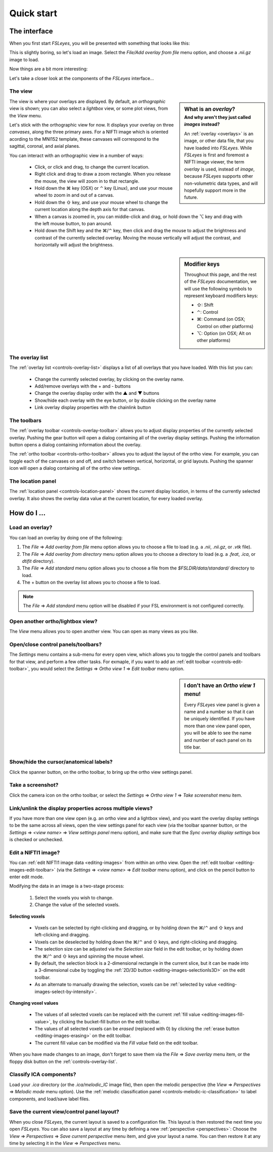 .. _quick-start:


.. |command_key| unicode:: U+2318
.. |shift_key|   unicode:: U+21E7
.. |control_key| unicode:: U+2303
.. |alt_key|     unicode:: U+2325 

.. |up_arrow|    unicode:: U+25B2
.. |down_arrow|  unicode:: U+25BC

.. |right_arrow| unicode:: U+21D2


Quick start
===========


.. _quick-start-the-interface:

The interface
-------------


When you first start *FSLeyes*, you will be presented with something that
looks like this:


.. image:: images/quick_start_interface_1.png
   :align: center


This is slightly boring, so let's load an image. Select the *File/Add overlay
from file* menu option, and choose a `.nii.gz` image to load.
          
Now things are a bit more interesting:


.. image:: images/quick_start_interface_2.png
   :align: center


Let's take a closer look at the components of the *FSLeyes* interface...


.. image:: images/quick_start_interface_overview.png
   :align: center


The view
^^^^^^^^


.. sidebar:: What is an *overlay*?
             :subtitle: And why aren't they just called *images* instead?

             An :ref:`overlay <overlays>` is an image, or other data file,
             that you have loaded into *FSLeyes*.  While *FSLeyes* is first
             and foremost a NIFTI image viewer, the term *overlay* is used,
             instead of *image*, because *FSLeyes* supports other
             non-volumetric data types, and will hopefully support more in the
             future.


The view is where your overlays are displayed. By default, an *orthographic*
view is shown; you can also select a *lightbox* view, or some plot views, from
the *View* menu.


Let's stick with the orthographic view for now. It displays your overlay on
three *canvases*, along the three primary axes. For a NIFTI image which is
oriented acording to the MNI152 template, these canvases will correspond to
the sagittal, coronal, and axial planes.



You can interact with an orthographic view in a number of ways:


 - Click, or click and drag, to change the current location.
 - Right click and drag to draw a zoom rectangle. When you release the mouse,
   the view will zoom in to that rectangle.

 - Hold down the |command_key| key (OSX) or |control_key| key (Linux), and
   use your mouse wheel to zoom in and out of a canvas. 
   
 - Hold down the |shift_key| key, and use your mouse wheel to change the
   current location along the depth axis for that canvas.

 - When a canvas is zoomed in, you can middle-click and drag, or hold down the
   |alt_key| key and drag with the left mouse button, to pan around.
   
 - Hold down the Shift key and the |command_key|/|control_key| key, then click
   and drag the mouse to adjust the brightness and contrast of the currently
   selected overlay. Moving the mouse vertically will adjust the contrast, and
   horizontally will adjust the brightness.

   
.. sidebar:: Modifier keys

             Throughout this page, and the rest of the *FSLeyes*
             documentation, we will use the following symbols to represent
             keyboard modifiers keys:

             - |shift_key|: Shift 
             - |control_key|: Control
             - |command_key|: Command (on OSX; Control on other platforms)
             - |alt_key|:     Option (on OSX; Alt on other platforms)


The overlay list
^^^^^^^^^^^^^^^^

           
The :ref:`overlay list <controls-overlay-list>` displays a list of all
overlays that you have loaded. With this list you can:


 - Change the currently selected overlay, by clicking on the overlay
   name.
 - Add/remove overlays with the + and - buttons
 - Change the overlay display order with the |up_arrow| and |down_arrow|
   buttons
 - Show/hide each overlay with the eye button, or by double clicking on
   the overlay name
 - Link overlay display properties with the chainlink button


The toolbars
^^^^^^^^^^^^


The :ref:`overlay toolbar <controls-overlay-toolbar>` allows you to adjust
display properties of the currently selected overlay. Pushing the gear button
will open a dialog containing all of the overlay display settings. Pushing the
information button opens a dialog containing information about the overlay.


The :ref:`ortho toolbar <controls-ortho-toolbar>` allows you to adjust the
layout of the ortho view. For example, you can toggle each of the canvases on
and off, and switch between vertical, horizontal, or grid layouts. Pushing the
spanner icon will open a dialog containing all of the ortho view settings.


The location panel
^^^^^^^^^^^^^^^^^^


The :ref:`location panel <controls-location-panel>` shows the current display
location, in terms of the currently selected overlay. It also shows the
overlay data value at the current location, for every loaded overlay.
   

.. _quick-start-how-do-i:

How do I ...
------------


Load an overlay?
^^^^^^^^^^^^^^^^


You can load an overlay by doing one of the following:

1. The *File* |right_arrow| *Add overlay from file* menu option allows you to
   choose a file to load (e.g. a `.nii`, `.nii.gz`, or `.vtk` file).

2. The *File* |right_arrow| *Add overlay from directory* menu option allows
   you to choose a directory to load (e.g. a `.feat`, `.ica`, or `dtifit`
   directory).

3. The *File* |right_arrow| *Add standard* menu option allows you to choose a
   file from the `$FSLDIR/data/standard/` directory to load.

4. The + button on the overlay list allows you to choose a file to load.


.. note:: The *File* |right_arrow| *Add standard* menu option will be disabled
          if your FSL environment is not configured correctly.


Open another ortho/lightbox view?
^^^^^^^^^^^^^^^^^^^^^^^^^^^^^^^^^


The *View* menu allows you to open another view. You can open as many views as
you like.


Open/close control panels/toolbars?
^^^^^^^^^^^^^^^^^^^^^^^^^^^^^^^^^^^


The *Settings* menu contains a sub-menu for every open view, which allows you
to toggle the control panels and toolbars for that view, and perform a few
other tasks. For exmaple, if you want to add an :ref:`edit toolbar
<controls-edit-toolbar>`, you would select the *Settings* |right_arrow| *Ortho
view 1* |right_arrow| *Edit toolbar* menu option.

.. sidebar:: I don't have an *Ortho view 1* menu!
             
             Every *FSLeyes* view panel is given a name and a number so that
             it can be uniquely identified. If you have more than one view
             panel open, you will be able to see the name and number of each
             panel on its title bar.


Show/hide the cursor/anatomical labels?
^^^^^^^^^^^^^^^^^^^^^^^^^^^^^^^^^^^^^^^


Click the spanner button, on the ortho toolbar, to bring up the ortho view
settings panel.



Take a screenshot?
^^^^^^^^^^^^^^^^^^


Click the camera icon on the ortho toolbar, or select the *Settings*
|right_arrow| *Ortho view 1* |right_arrow| *Take screenshot* menu item.



Link/unlink the display properties across multiple views?
^^^^^^^^^^^^^^^^^^^^^^^^^^^^^^^^^^^^^^^^^^^^^^^^^^^^^^^^^


If you have more than one view open (e.g. an ortho view and a lightbox view),
and you want the overlay display settings to be the same across all views,
open the view settings panel for each view (via the toolbar spanner button, or
the *Settings* |right_arrow| *<view name>* |right_arrow| *View settings panel*
menu option), and make sure that the *Sync overlay display settings* box is
checked or unchecked.


Edit a NIFTI1 image?
^^^^^^^^^^^^^^^^^^^^


You can :ref:`edit NIFTI1 image data <editing-images>` from within an ortho
view. Open the :ref:`edit toolbar <editing-images-edit-toolbar>` (via the
*Settings* |right_arrow| *<view name>* |right_arrow| *Edit toolbar* menu
option), and click on the pencil button to enter edit mode.

Modifying the data in an image is a two-stage process:

 1. Select the voxels you wish to change.
 2. Change the value of the selected voxels.


**Selecting voxels**

 - Voxels can be selected by right-clicking and dragging, or by holding down
   the |command_key|/|control_key| and |shift_key| keys and left-clicking and
   dragging.
   
 - Voxels can be deselected by holding down the |command_key|/|control_key|
   and |shift_key| keys, and right-clicking and dragging.

 - The selection size can be adjusted via the *Selection size* field in the
   edit toolbar, or by holding down the |command_key|/|control_key| and
   |shift_key| keys and spinning the mouse wheel.

 - By default, the selection block is a 2-dimensional rectangle in the
   current slice, but it can be made into a 3-dimensional cube by toggling
   the :ref:`2D/3D button <editing-images-selectionIs3D>` on the
   edit toolbar.

 - As an alternate to manually drawing the selection, voxels can be
   :ref:`selected by value <editing-images-select-by-intensity>`.

           
**Changing voxel values**
       
 - The values of all selected voxels can be replaced with the current
   :ref:`fill value <editing-images-fill-value>`, by clicking the
   bucket-fill button on the edit toolbar.

 - The values of all selected voxels can be *erased* (replaced with 0) by
   clicking the :ref:`erase button <editing-images-erasing>` on the edit
   toolbar.

 - The current fill value can be modified via the *Fill value* field
   on the edit toolbar.

      
When you have made changes to an image, don't forget to save them via the
*File* |right_arrow| *Save overlay* menu item, or the floppy disk button on
the :ref:`controls-overlay-list`.


Classify ICA components?
^^^^^^^^^^^^^^^^^^^^^^^^


Load your `.ica` directory (or the `.ica/melodic_IC` image file), then open
the melodic perspective (the *View* |right_arrow| *Perspectives* |right_arrow|
*Melodic mode* menu option). Use the :ref:`melodic classification panel
<controls-melodic-ic-classification>` to label components, and load/save label
files.


Save the current view/control panel layout?
^^^^^^^^^^^^^^^^^^^^^^^^^^^^^^^^^^^^^^^^^^^


When you close *FSLeyes*, the current layout is saved to a configuration
file. This layout is then restored the next time you open *FSLeyes*.  You can
also save a layout at any time by defining a new :ref:`perspective
<perspectives>`: Choose the *View* |right_arrow| *Perspectives* |right_arrow|
*Save current perspective* menu item, and give your layout a name. You can
then restore it at any time by selecting it in the *View* |right_arrow|
*Perspectives* menu.

